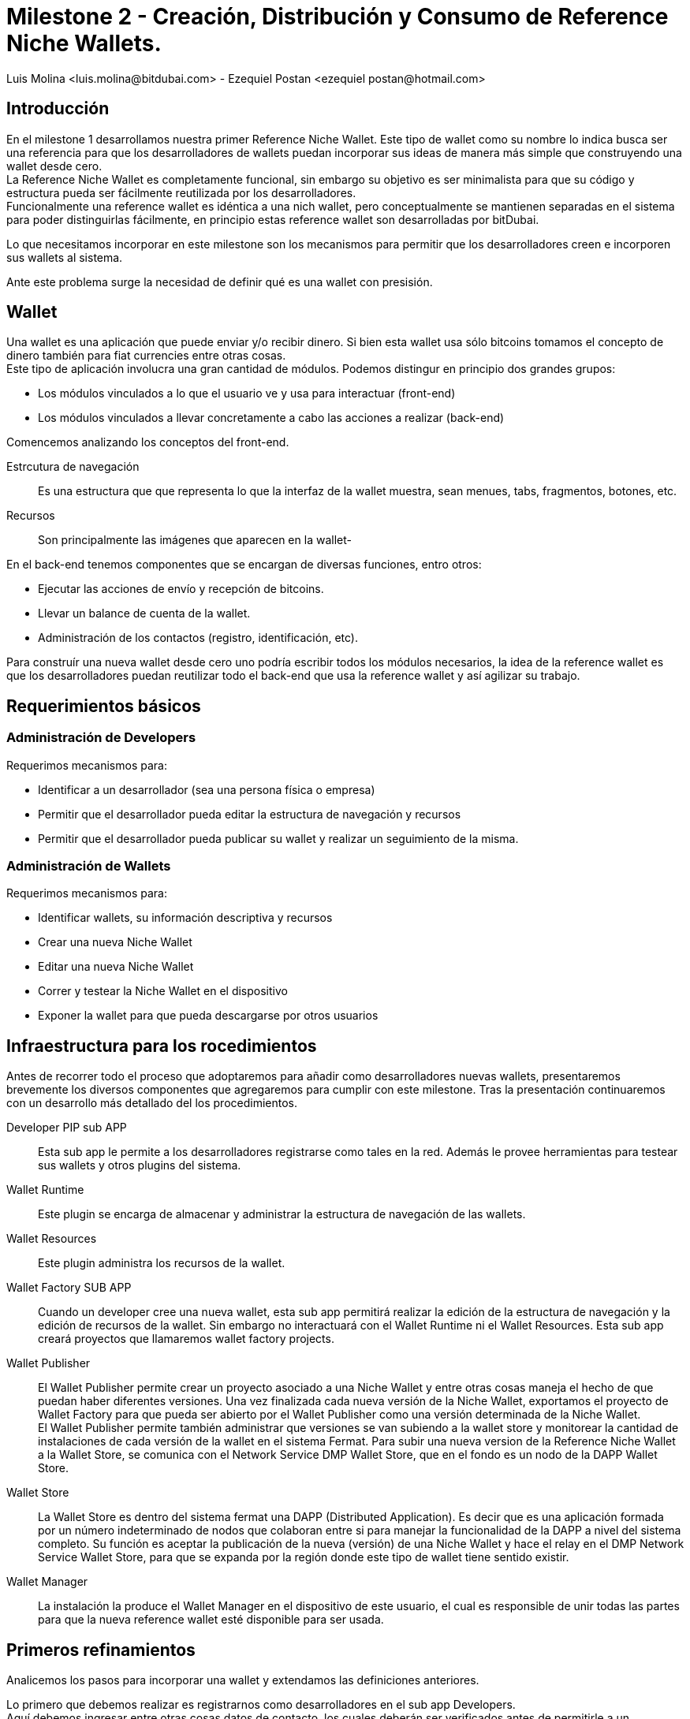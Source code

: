 = Milestone 2 - Creación, Distribución y Consumo de Reference Niche Wallets.
:author: Luis Molina <luis.molina@bitdubai.com> - Ezequiel Postan <ezequiel_postan@hotmail.com>
:version: v1.0
:date: 2015-06-30

== Introducción

En el milestone 1 desarrollamos nuestra primer Reference Niche Wallet. Este tipo de wallet como su nombre lo indica busca ser una referencia para que los desarrolladores de wallets puedan incorporar sus ideas de manera más simple que construyendo una wallet desde cero. +
La Reference Niche Wallet es completamente funcional, sin embargo su objetivo es ser minimalista para que su código y estructura pueda ser fácilmente reutilizada por los desarrolladores. +
Funcionalmente una reference wallet es idéntica a una nich wallet, pero conceptualmente se mantienen separadas en el sistema para poder distinguirlas fácilmente, en principio estas reference wallet son desarrolladas por bitDubai.

Lo que necesitamos incorporar en este milestone son los mecanismos para permitir que los desarrolladores creen e incorporen sus wallets al sistema. +

Ante este problema surge la necesidad de definir qué es una wallet con presisión.

== Wallet

Una wallet es una aplicación que puede enviar y/o recibir dinero. Si bien esta wallet usa sólo bitcoins tomamos el concepto de dinero también para fiat currencies entre otras cosas. +
Este tipo de aplicación involucra una gran cantidad de módulos. Podemos distingur en principio dos grandes grupos:

* Los módulos vinculados a lo que el usuario ve y usa para interactuar (front-end)
* Los módulos vinculados a llevar concretamente a cabo las acciones a realizar (back-end) 

Comencemos analizando los conceptos del front-end. +

Estrcutura de navegación:: Es una estructura que que representa lo que la interfaz de la wallet muestra, sean menues, tabs, fragmentos, botones, etc.
Recursos:: Son principalmente las imágenes que aparecen en la wallet-

En el back-end tenemos componentes que se encargan de diversas funciones, entro otros:

* Ejecutar las acciones de envío y recepción de bitcoins. 
* Llevar un balance de cuenta de la wallet.
* Administración de los contactos (registro, identificación, etc).

Para construír una nueva wallet desde cero uno podría escribir todos los módulos necesarios, la idea de la reference wallet es que los desarrolladores puedan reutilizar todo el back-end que usa la reference wallet y así agilizar su trabajo. +

== Requerimientos básicos

=== Administración de Developers

Requerimos mecanismos para:

* Identificar a un desarrollador (sea una persona física o empresa)
* Permitir que el desarrollador pueda editar la estructura de navegación y recursos
* Permitir que el desarrollador pueda publicar su wallet y realizar un seguimiento de la misma.

=== Administración de Wallets

Requerimos mecanismos para:

* Identificar wallets, su información descriptiva y recursos
* Crear una nueva Niche Wallet
* Editar una nueva Niche Wallet
* Correr y testear la Niche Wallet en el dispositivo
* Exponer la wallet para que pueda descargarse por otros usuarios

== Infraestructura para los rocedimientos

Antes de recorrer todo el proceso que adoptaremos para añadir como desarrolladores nuevas wallets, presentaremos brevemente los diversos componentes que agregaremos para cumplir con este milestone. Tras la presentación continuaremos con un desarrollo más detallado del los procedimientos. + 

Developer PIP sub APP:: Esta sub app le permite a los desarrolladores registrarse como tales en la red. Además le provee herramientas para testear sus wallets y otros plugins del sistema.
Wallet Runtime:: Este plugin se encarga de almacenar y administrar la estructura de navegación de las wallets.
Wallet Resources:: Este plugin administra los recursos de la wallet.
Wallet Factory SUB APP:: Cuando un developer cree una nueva wallet, esta sub app permitirá realizar la edición de la estructura de navegación y la edición de recursos de la wallet. Sin embargo no interactuará con el Wallet Runtime ni el Wallet Resources. Esta sub app creará proyectos que llamaremos wallet factory projects.
Wallet Publisher:: El Wallet Publisher permite crear un proyecto asociado a una Niche Wallet y entre otras cosas maneja el hecho de que puedan haber diferentes versiones. Una vez finalizada cada nueva versión de la Niche Wallet, exportamos el proyecto de Wallet Factory para que pueda ser abierto por el Wallet Publisher como una versión determinada de la Niche Wallet. + 
El Wallet Publisher permite también administrar que versiones se van subiendo a la wallet store y monitorear la cantidad de instalaciones de cada versión de la wallet en el sistema Fermat. Para subir una nueva version de la Reference Niche Wallet a la Wallet Store, se comunica con el Network Service DMP Wallet Store, que en el fondo es un nodo de la DAPP Wallet Store.
Wallet Store:: La Wallet Store es dentro del sistema fermat una DAPP (Distributed Application). Es decir que es una aplicación formada por un número indeterminado de nodos que colaboran entre si para manejar la funcionalidad de la DAPP a nivel del sistema completo. Su función es aceptar la publicación de la nueva (versión) de una  Niche Wallet y hace el relay en el DMP Network Service Wallet Store, para que se expanda por la región donde este tipo de wallet tiene sentido existir.
Wallet Manager:: La instalación la produce el Wallet Manager en el dispositivo de este usuario, el cual es responsible de unir todas las partes para que la nueva reference wallet esté disponible para ser usada.

== Primeros refinamientos

Analicemos los pasos para incorporar una wallet y extendamos las definiciones anteriores.

Lo primero que debemos realizar es registrarnos como desarrolladores en el sub app Developers. +
Aquí debemos ingresar entre otras cosas datos de contacto, los cuales deberán ser verificados antes de permitirle a un desarrollador utilizar las funcionalidades de la platagorma que exijen este tipo de identificación. +

Supongamos que queremos crear una wallet a partir de la Bitcoin Reference Wallet. Procedemos entonces a hacer un fork del repositorio de fermat de bitDubai y lo clonamos en nuestra computadora. +
Una vez clonado creamos un nuevo paquete en fermat/DMP/android/niche_wallet y otro en fermat/DMP/plugin/nuche_wallet_type con nombres adecuados como por ejemplo: /home/eze/Escritorio/fermat/DMP/android/niche_wallet/fermat-dmp-android-niche-wallet-bitcoin-wallet-myDeveloperName y /home/eze/Escritorio/fermat/DMP/plugin/niche_wallet_type/fermat-dmp-plugin-niche-wallet-type-crypto-wallet-myDeveloperName. +
En el folder de android se coloca el código dependiente de android, mientras que en el plugin se coloca la lógica de la wallet, la cual es un proyecto java. Cuando querramos exportar nuestra wallet a otra plataforma sólo deberemos reescribir el ,ódulo dependiente de la plataforma, pero la lógica que se escribió en java (lo que está en DMP/plugin) no requerirá reescribirse. +

NOTE: En DMP/plugin hay que crear la capa reference_niche_wallet_type y separar la reference bitcoin wallet allí o crear una para las niche_Wallet_type que no son reference.

En estos paquetes copiamos el código necesario de los proyectos de las reference wallets. +
A continuación debemos definir la estructura de navegación y recursos que tendrá la wallet que construiremos para poder conectarla y correrla en la plataforma. +

Procedemos entonces a abrir el Wallet Factory. +

=== Wallet Factory

Como mencionamos antes, el wallet factory permite editar la estructura de navegación de una wallet y sus recursos. Esta información se persiste en disco en un formato que llamaremos Wallet Factory Project. También deberá proveer la manera de permitir al desarrollador ejecutar concretamente lo que está editando. Para realizar estas labores requeriremos que entre otras cosas se pueda

* Importar la estructura de navegación y recursos de otra wallet.
* Crear un proyecto vacío
* Persistir en disco la estructura de navegación junto con las referencias as los recursos
* Correr un proyecto. Para lo cual deberá estar integrado correctamente en la plataforma
* La edición debe ser en modo gráfico, por lo que al agregar/eliminar/modificar un componente de la estructura de navegación debemos hacer que 

NOTE: Quizás debemos buscar la forma que al realizar esta tarea de incorporar una wallet no se requiera reinstalar la plataforma-

Con este proyecto, los recursos y el código podemos integrar la wallet para correrla. +
Para esto es necesario agregar diversos enums en la plataforma y configurar algunas actividades.

Al terminar esta configuración estamos en condiciones de hacer correr la wallet desde el wallet factory para poder testear lo programado.

=== Wallet Publisher

Al culminar nuestra edición obtemdremos como producto de la Wallet Factory un wallet factory project. Hasta este momento la wallet que hemos creado sólo existe en nuestro dispositivo. Si deseamos ofrecer a otros usuarios la posibilidad de user nuestra wallet debemos publicarla para que puedan descargarla en el Wallet Store.

Para esta tarea requerimos de un componente que permita no sólo publicar la wallet en el wallet store, sino también administrar la publicación de diferentes versiones de una wallet. También querríamos que se puedan conocer algunos datos relacionados a las descargas de la wallet, por ejemplo el número de usuarios. +

Es el Wallet Publisher quien permite realizar estas tareas. Para subir una nueva version de nuestra Niche Wallet a la Wallet Store, se comunica con el Network Service DMP Wallet Store, que en el fondo es un nodo de la DAPP Wallet Store. +
Para monitorear la cantidad de instalaciones utiliza el Network Service DMP Wallet Comunity, quien basicamente lleva el tracking de los Usuarios por Niche Wallet como una DAPP. 





16. Distribución vía Wallet Store: La Wallet Store acepta la publicación de la nueva (versión) de la Reference Niche Wallet y hace el relay en el DMP Network Service Wallet Store, para que se expanda por la región donde este tipo de wallet tiene sentido existir.

17. Wallet Store DAPP: La Wallet Store es dentro del sistema fermat una DAPP (Distributed Application). Es decir que es una aplicación formada por un número indeterminado de nodos que colaboran entre si para manejar la funcionalidad de la DAPP a nivel del sistema completo. 

18. Hash de la Navegación y Recursos: La Wallet Store debe manejar además de la identidad de la Wallet y del Developer que la publica, el Hash de la información correspondiente a la estructura de navegación y por otro lado el hash correspondiente a los recursos que esa wallet utiliza.

19. Validación de Hashes: Luego el Wallet Manager en el dispositivo del usuario que finalmente instala la nueva wallet, se encargará de validar que la estructura de navegación obtenida de algún peer, tenga el mismo hash. Lo mismo con los recursos.

20. Catálogo Distribuído: En este caso, cada nodo de la Wallet Store  mantiene una parte del catálogo distribuído de wallets disponibles. Los nodos son sensibles a su localización y al rango de acción del  dispositivo donde vive. Usando esos dos inputs, solo guarda la parte del catálogo que es de interés para los usuarios de ese dispositivo. En otras palabras, las billeteras que tienen sentido en la región donde dicho dispositivo se mueve.

Para pensar: 
Cual es el criterio, exactamente que se evalúa para saber si una billetera es o no de interés para un cierto nodo? 

Cuál es el criterio que un nodo usaría para difundir una billetera o para no hacerlo mas? Que criterio usaría? 

Los nodos estarían conectados por proximidad? O por que criterio?

21. Wallet Discovery: Un usuario de wallet cualquiera puede entonces através de la SUB APP Wallet Store corriendo en su dispositivo, encontrar la nueva Reference Niche Wallet publicada e instalarla.
 
22. Target Version: La SUB APP Wallet Store tiene en cuenta para mostrar cada versión de una nueva wallet que la target version de dicha versión esté ya instalada en el dispositivo del usuario, simplemente no mostrando (por ahora) las wallets que apuntan a una versión superior. En algún momento deberíamos ver si podemos forzar una actualización para lograr que se pueda instalar una wallet muy nueva.

23. Wallet Manager: La instalación la produce el Wallet Manager en el dispositivo de este usuario, el cual es responsible de unir todas las partes para que la nueva reference wallet esté disponible para ser usada.

24. Localización de Recursos: Los fragmentos ya están instalados em el dispositivo, de manera que lo que falta son los recursos de la wallet. Para esto el Wallet Manager los obtiene a través del Network Service Wallet Resources. Entre los recursos de la wallet (imagenes, sonidos, layouts, etc) vienen también el archivo con la estructura de navegación. El Wallet Manager le inyecta la estructura al Wallet Runtime para que esté disponible a la hora que el usuario navegue a la nueva wallet dentro de la aplicación.


Clonación, Distribución y Consumo de Niche Wallets.

1. Niche Wallet Developers: Algún miembro de nuestra red de UI/UX designers a la cual llamamos “Niche Wallet Developers” toma una Reference Wallet y la clona, para reorganizar su código, y cambiar su diseño y experiencia de uso.

2. Clonado de Fragmentos: Para esto toma el código de la Reference Niche Wallet y lo pone en un nuevo proyecto en la capa Niche Wallet.

3. Pull Request: Este código luego, cuando el Developer finalice una nueva versión de su Niche Wallet se somete via Pull Request para ser mezclado en nuestro proyecto Fermat. Los cambios deben incluir solo el folder nuevo creado específicamente para esta nueva version de una Niche Wallet y serán aprobados por nosotros mismos antes de ser mezclados.

4. Clonado de Reference Wallet: El Developer entra en la SUB APP Wallet Factory y crea un nuevo proyecto en base a clonar una Reference Niche Wallet.

Pensar: Para mostrar las wallets a clonar... tienen que estar instaladas?

5. Developers PIP SUB APP: Para hacer esto deben estar logeados como Developers en la SUB APP Developers. El hecho de estar logeados, los obliga a haber creado una identidad como Developer, la cual luego servirá para cuestiones asociadas a las micro licencias de uso y para poder dar soporte técnico a sus wallets. 

6. License Structure: Al hacer un clon en la SUB APP Wallet Factory, el sistema reconoce la esctuctura de propiedad anterior, dandole el crédito que se merece al creador de la Reference Niche Wallet, lo cual se traduce en respetar su licencia de uso.

7. Mismo Workflow: Con el proyecto de Wallet Factory creado, los pasos siguientes son los mismos a los descriptos anteriormente para el caso de la Reference Niche Wallet.










